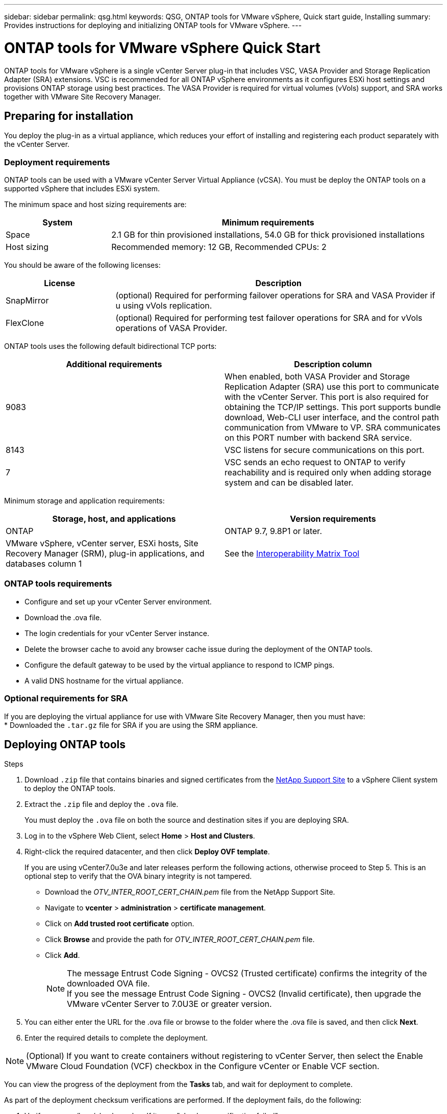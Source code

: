 ---
sidebar: sidebar
permalink: qsg.html
keywords: QSG, ONTAP tools for VMware vSphere, Quick start guide, Installing
summary: Provides instructions for deploying and initializing ONTAP tools for VMware vSphere.
---

= ONTAP tools for VMware vSphere Quick Start
:toc: macro
:hardbreaks:
:toclevels: 1
:nofooter:
:icons: font
:linkattrs:
:imagesdir: ./media/

[.lead]
ONTAP tools for VMware vSphere is a single vCenter Server plug-in that includes VSC, VASA Provider and Storage Replication Adapter (SRA) extensions. VSC is recommended for all ONTAP vSphere environments as it configures ESXi host settings and provisions ONTAP storage using best practices. The VASA Provider is required for virtual volumes (vVols) support, and SRA works together with VMware Site Recovery Manager.

== Preparing for installation

You deploy the plug-in as a virtual appliance, which reduces your effort of installing and registering each product separately with the vCenter Server.

=== Deployment requirements

ONTAP tools can be used with a VMware vCenter Server Virtual Appliance (vCSA). You must be deploy the ONTAP tools on a supported vSphere that includes ESXi system.

The minimum space and host sizing requirements are:
[cols=2*,options="header", cols="25,75"]
|===
| *System* | *Minimum requirements*

| Space | 2.1 GB for thin provisioned installations, 54.0 GB for thick provisioned installations
| Host sizing | Recommended memory: 12 GB, Recommended CPUs: 2
|===

You should be aware of the following licenses:
[cols=2*,options="header", cols="25,75"]
|===
| *License* | *Description*

| SnapMirror  | (optional) Required for performing failover operations for SRA and VASA Provider if u using vVols replication.
| FlexClone  | (optional) Required for performing test failover operations for SRA and for vVols operations of VASA Provider.
|===

ONTAP tools uses the following default bidirectional TCP ports:
|===
| *Additional requirements* | *Description column*

| 9083 | When enabled, both VASA Provider and Storage Replication Adapter (SRA) use this port to communicate with the vCenter Server. This port is also required for obtaining the TCP/IP settings. This port supports bundle download, Web-CLI user interface, and the control path communication from VMware to VP. SRA communicates on this PORT number with backend SRA service.
| 8143  | VSC listens for secure communications on this port.
| 7 | VSC sends an echo request to ONTAP to verify reachability and is required only when adding storage system and can be disabled later.
|===

Minimum storage and application requirements:
|===
| *Storage, host, and applications* | *Version requirements*

| ONTAP | ONTAP 9.7, 9.8P1 or later.
| VMware vSphere, vCenter server, ESXi hosts, Site Recovery Manager (SRM), plug-in applications, and databases column 1 | See the https://imt.netapp.com/matrix/imt.jsp?components=105475;&solution=1777&isHWU&src=IMT[Interoperability Matrix Tool^]
|===


=== ONTAP tools requirements

 * Configure and set up your vCenter Server environment.
 * Download the .ova file.
 * The login credentials for your vCenter Server instance.
 * Delete the browser cache to avoid any browser cache issue during the deployment of the ONTAP tools.
 * Configure the default gateway to be used by the virtual appliance to respond to ICMP pings.
 * A valid DNS hostname for the virtual appliance.

=== Optional requirements for SRA

If you are deploying the virtual appliance for use with VMware Site Recovery Manager, then you must have:
 * Downloaded the `.tar.gz` file for SRA if you are using the SRM appliance.

== Deploying ONTAP tools

.Steps
. Download `.zip` file that contains  binaries and signed certificates from the https://mysupport.netapp.com/site/products/all/details/otv/downloads-tab[NetApp Support Site^] to a vSphere Client system to deploy the ONTAP tools.
. Extract the `.zip` file and deploy the `.ova` file.
+
You must deploy the `.ova` file on both the source and destination sites if you are deploying SRA.
. Log in to the vSphere Web Client, select *Home* > *Host and Clusters*.
. Right-click the required datacenter, and then click *Deploy OVF template*.
+
If you are using vCenter7.0u3e and later releases perform the following actions, otherwise proceed to Step 5. This is an optional step to verify that the OVA binary integrity is not tampered.
+
* Download the _OTV_INTER_ROOT_CERT_CHAIN.pem_ file from the NetApp Support Site.
* Navigate to *vcenter*  > *administration* > *certificate management*.
* Click on *Add trusted root certificate* option.
* Click *Browse* and provide the path for _OTV_INTER_ROOT_CERT_CHAIN.pem_ file.
* Click *Add*.
+
[NOTE]
The message Entrust Code Signing - OVCS2 (Trusted certificate) confirms the integrity of the downloaded OVA file.
If you see the message Entrust Code Signing - OVCS2 (Invalid certificate), then upgrade the VMware vCenter Server to 7.0U3E or greater version.

. You can either enter the URL for the .ova file or browse to the folder where the .ova file is saved, and then click *Next*.
. Enter the required details to complete the deployment.

NOTE: (Optional) If you want to create containers without registering to vCenter Server, then select the Enable VMware Cloud Foundation (VCF) checkbox in the Configure vCenter or Enable VCF section.

You can view the progress of the deployment from the *Tasks* tab, and wait for deployment to complete.

As part of the deployment checksum verifications are performed. If the deployment fails, do the following:

1. Verify vpserver/logs/checksum.log. If it says "checksum verification failed",
you can see the failed jar's verification in same log.
+
Log file contains the execution of _sha256sum -c /opt/netapp/vpserver/conf/checksums_.

2. Verify vscserver/log/checksum.log. If it says "checksum verification failed",
you can see the failed jar's verification in same log.
+
Log file contains the execution of _sha256sum -c /opt/netapp/vscerver/etc/checksums_.


=== Deploying SRA on SRM

You can deploy SRA either on Windows SRM server or on 8.2 SRM Appliance.

==== Uploading and configuring SRA on SRM Appliance

.Steps
. Download the `.tar.gz` file from the https://mysupport.netapp.com/site/products/all/details/otv/downloads-tab[NetApp Support Site^].
. On the SRM Appliance screen, click *Storage Replication Adapter* > *New Adapter*.
. Upload the `.tar.gz` file to SRM.
. Rescan the adapters to verify that the details are updated in the SRM Storage Replication Adapters page.
. Log in using administrator account to the SRM Appliance using the putty.
. Switch to the root user: `su root`
. At the log location enter command to get the docker ID used by SRA docker: `docker ps -l`
. Login to the container ID: `docker exec -it -u srm <container id> sh`
. Configure SRM with the ONTAP tools IP address and password: `perl command.pl -I <otv-IP> administrator <otv-password>`
A success message confirming that the storage credentials are stored is displayed.

==== Updating SRA credentials

.Steps
. Delete the contents of the /srm/sra/conf directory using:
.. `cd /srm/sra/conf`
.. `rm -rf *`
. Execute the perl command to configure SRA with the new credentials:
.. `cd /srm/sra/`
.. `perl command.pl -I <otv-IP> administrator <otv-password>`

==== Enabling VASA Provider and SRA

.Steps
. Log in to the vSphere web client by using the vCenter IP that was provided during OVA ONTAP tools deployment.
.  In the shortcuts page, click on *NetApp ONTAP tools* under plug-ins section.
. In the left pane of ONTAP tools, *Settings > Administrative Settings > Manage Capabilities*, and enable the required capabilities.
[NOTE]
VASA Provider is enabled by default. If you want to use replication capability for vVols datastores, then use the Enable vVols replication toggle button.
. Enter the IP address of the ONTAP tools and the administrator password, and then click *Apply*.

// Give at least three fun/interesting facts about you in a bulleted or numbered list
